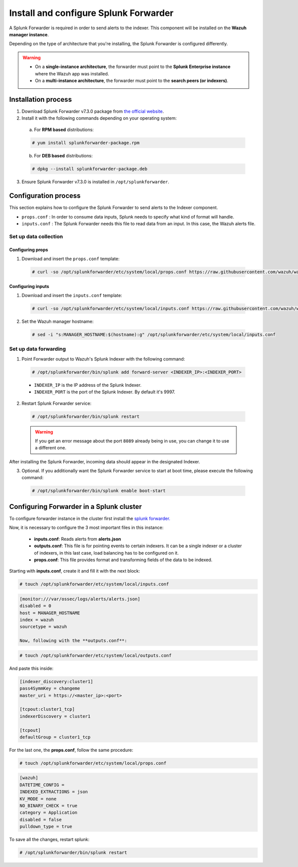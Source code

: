.. Copyright (C) 2019 Wazuh, Inc.

.. _splunk_forwarder:

Install and configure Splunk Forwarder
======================================

A Splunk Forwarder is required in order to send alerts to the indexer. This component will be installed on the **Wazuh manager instance**.

Depending on the type of architecture that you're installing, the Splunk Forwarder is configured differently.

.. warning::
  - On a **single-instance architecture**, the forwarder must point to the **Splunk Enterprise instance** where the Wazuh app was installed.
  - On a **multi-instance architecture**, the forwarder must point to the **search peers (or indexers)**.

Installation process
--------------------

1. Download Splunk Forwarder v7.3.0 package from `the official website <https://www.splunk.com/en_us/download/universal-forwarder.html>`_.

2. Install it with the following commands depending on your operating system:

  a) For **RPM based** distributions:

  .. code-block:: console

    # yum install splunkforwarder-package.rpm

  b) For **DEB based** distributions:

  .. code-block:: console

    # dpkg --install splunkforwarder-package.deb

3. Ensure Splunk Forwarder v7.3.0 is installed in ``/opt/splunkforwarder``.

Configuration process
---------------------

This section explains how to configure the Splunk Forwarder to send alerts to the Indexer component.

- ``props.conf`` : In order to consume data inputs, Splunk needs to specify what kind of format will handle.
- ``inputs.conf`` : The Splunk Forwarder needs this file to read data from an input. In this case, the Wazuh alerts file.

Set up data collection
^^^^^^^^^^^^^^^^^^^^^^

Configuring props
+++++++++++++++++

1. Download and insert the ``props.conf`` template:

  .. code-block:: console

    # curl -so /opt/splunkforwarder/etc/system/local/props.conf https://raw.githubusercontent.com/wazuh/wazuh/v3.9.2/extensions/splunk/props.conf

Configuring inputs
++++++++++++++++++

1. Download and insert the ``inputs.conf`` template:

  .. code-block:: console

    # curl -so /opt/splunkforwarder/etc/system/local/inputs.conf https://raw.githubusercontent.com/wazuh/wazuh/v3.9.2/extensions/splunk/inputs.conf

2. Set the Wazuh manager hostname:

  .. code-block:: console

    # sed -i "s:MANAGER_HOSTNAME:$(hostname):g" /opt/splunkforwarder/etc/system/local/inputs.conf

Set up data forwarding
^^^^^^^^^^^^^^^^^^^^^^

1. Point Forwarder output to Wazuh's Splunk Indexer with the following command:

  .. code-block:: console

    # /opt/splunkforwarder/bin/splunk add forward-server <INDEXER_IP>:<INDEXER_PORT>

  - ``INDEXER_IP`` is the IP address of the Splunk Indexer.
  - ``INDEXER_PORT`` is the port of the Splunk Indexer. By default it's 9997.

2. Restart Splunk Forwarder service:

  .. code-block:: console

    # /opt/splunkforwarder/bin/splunk restart

  .. warning::
    If you get an error message about the port ``8089`` already being in use, you can change it to use a different one.

After installing the Splunk Forwarder, incoming data should appear in the designated Indexer.

3. Optional. If you additionally want the Splunk Forwarder service to start at boot time, please execute the following command:

  .. code-block:: console

    # /opt/splunkforwarder/bin/splunk enable boot-start

Configuring Forwarder in a Splunk cluster
-----------------------------------------
To configure forwarder instance in the cluster first install the `splunk forwarder. <https://www.splunk.com/en_us/download/universal-forwarder.html>`_

Now, it is necessary to configure the 3 most important files in this instance:

  - **inputs.conf**: Reads alerts from **alerts.json**
  - **outputs.conf**: This file is for pointing events to certain indexers. It can be a single indexer or a cluster of indexers, in this last case, load balancing has to be configured on it.
  - **props.conf**: This file provides format and transforming fields of the data to be indexed.

Starting with **inputs.conf**, create it and fill it with the next block:

.. code-block:: console

  # touch /opt/splunkforwarder/etc/system/local/inputs.conf

.. code-block:: xml

  [monitor:///var/ossec/logs/alerts/alerts.json]
  disabled = 0
  host = MANAGER_HOSTNAME
  index = wazuh
  sourcetype = wazuh

  Now, following with the **outputs.conf**:

.. code-block:: console

  # touch /opt/splunkforwarder/etc/system/local/outputs.conf

And paste this inside:

.. code-block:: xml

  [indexer_discovery:cluster1]
  pass4SymmKey = changeme
  master_uri = https://<master_ip>:<port>

  [tcpout:cluster1_tcp]
  indexerDiscovery = cluster1

  [tcpout]
  defaultGroup = cluster1_tcp

For the last one, the **props.conf**, follow the same procedure:

.. code-block:: console

  # touch /opt/splunkforwarder/etc/system/local/props.conf

.. code-block:: xml

  [wazuh]
  DATETIME_CONFIG =
  INDEXED_EXTRACTIONS = json
  KV_MODE = none
  NO_BINARY_CHECK = true
  category = Application
  disabled = false
  pulldown_type = true

To save all the changes, restart splunk:

.. code-block:: console

  # /opt/splunkforwarder/bin/splunk restart
